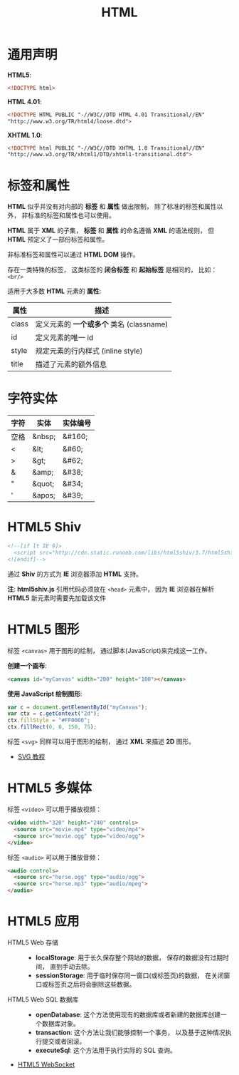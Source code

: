 #+TITLE:      HTML

* 目录                                                    :TOC_4_gh:noexport:
- [[#通用声明][通用声明]]
- [[#标签和属性][标签和属性]]
- [[#字符实体][字符实体]]
- [[#html5-shiv][HTML5 Shiv]]
- [[#html5-图形][HTML5 图形]]
- [[#html5-多媒体][HTML5 多媒体]]
- [[#html5-应用][HTML5 应用]]

* 通用声明
  *HTML5*:
  #+BEGIN_SRC html
    <!DOCTYPE html>
  #+END_SRC

  *HTML 4.01*:
  #+BEGIN_SRC html
    <!DOCTYPE HTML PUBLIC "-//W3C//DTD HTML 4.01 Transitional//EN"
    "http://www.w3.org/TR/html4/loose.dtd">
  #+END_SRC

  *XHTML 1.0*:
  #+BEGIN_SRC html
    <!DOCTYPE html PUBLIC "-//W3C//DTD XHTML 1.0 Transitional//EN"
    "http://www.w3.org/TR/xhtml1/DTD/xhtml1-transitional.dtd">
  #+END_SRC

* 标签和属性
  *HTML* 似乎并没有对内部的 *标签* 和 *属性* 做出限制， 除了标准的标签和属性以外， 非标准的标签和属性也可以使用。

  *HTML* 属于 *XML* 的子集， *标签* 和 *属性* 的命名遵循 *XML* 的语法规则， 但 *HTML* 预定义了一部份标签和属性。

  非标准标签和属性可以通过 *HTML DOM* 操作。

  存在一类特殊的标签， 这类标签的 *闭合标签* 和 *起始标签* 是相同的， 比如： ~<br/>~
  
  适用于大多数 *HTML* 元素的 *属性*:
  |-------+----------------------------------------|
  | 属性  | 描述                                   |
  |-------+----------------------------------------|
  | class | 定义元素的 *一个或多个* 类名 (classname) |
  | id    | 定义元素的唯一 id                      |
  | style | 规定元素的行内样式 (inline style)      |
  | title | 描述了元素的额外信息                   |
  |-------+----------------------------------------|

* 字符实体
  |------+--------+----------|
  | 字符 | 实体   | 实体编号 |
  |------+--------+----------|
  | 空格 | &nbsp; | &#160;   |
  | <    | &lt;   | 	&#60;  |
  | >    | &gt;   | 	&#62;  |
  | &    | &amp;  | 	&#38;  |
  | "    | &quot; | 	&#34;  |
  | '    | &apos; | &#39;    |
  |------+--------+----------|

* HTML5 Shiv
  #+BEGIN_SRC html
    <!--[if lt IE 9]>
      <script src="http://cdn.static.runoob.com/libs/html5shiv/3.7/html5shiv.min.js"></script>
    <![endif]-->
  #+END_SRC

  通过 *Shiv* 的方式为 *IE* 浏览器添加 *HTML* 支持。

  *注*: *html5shiv.js* 引用代码必须放在 ~<head>~ 元素中， 因为 *IE* 浏览器在解析 *HTML5* 新元素时需要先加载该文件

* HTML5 图形
  标签 ~<canvas>~ 用于图形的绘制， 通过脚本(JavaScript)来完成这一工作。

  *创建一个画布*:
  #+BEGIN_SRC html
    <canvas id="myCanvas" width="200" height="100"></canvas>
  #+END_SRC

  *使用 JavaScript 绘制图形*:
  #+BEGIN_SRC javascript
    var c = document.getElementById("myCanvas");
    var ctx = c.getContext("2d");
    ctx.fillStyle = "#FF0000";
    ctx.fillRect(0, 0, 150, 75);
  #+END_SRC

  标签 ~<svg>~ 同样可以用于图形的绘制， 通过 *XML* 来描述 *2D* 图形。

  + [[http://www.runoob.com/svg/svg-tutorial.html][SVG 教程]]
  
* HTML5 多媒体
  标签 ~<video>~ 可以用于播放视频：
  #+BEGIN_SRC html
    <video width="320" height="240" controls>
      <source src="movie.mp4" type="video/mp4">
      <source src="movie.ogg" type="video/ogg">
    </video>
  #+END_SRC

  标签 ~<audio>~ 可以用于播放音频：
  #+BEGIN_SRC html
    <audio controls>
      <source src="horse.ogg" type="audio/ogg">
      <source src="horse.mp3" type="audio/mpeg">
    </audio>
  #+END_SRC

* HTML5 应用
  + HTML5 Web 存储 ::
    + *localStorage*: 用于长久保存整个网站的数据， 保存的数据没有过期时间， 直到手动去除。
    + *sessionStorage*: 用于临时保存同一窗口(或标签页)的数据， 在关闭窗口或标签页之后将会删除这些数据。

  + HTML5 Web SQL 数据库 ::
    + *openDatabase*: 这个方法使用现有的数据库或者新建的数据库创建一个数据库对象。
    + *transaction*: 这个方法让我们能够控制一个事务， 以及基于这种情况执行提交或者回滚。
    + *executeSql*: 这个方法用于执行实际的 SQL 查询。

  + [[http://www.runoob.com/html/html5-websocket.html][HTML5 WebSocket]]
